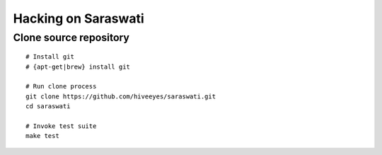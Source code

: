 ####################
Hacking on Saraswati
####################


Clone source repository
=======================
::

    # Install git
    # {apt-get|brew} install git

    # Run clone process
    git clone https://github.com/hiveeyes/saraswati.git
    cd saraswati

    # Invoke test suite
    make test
